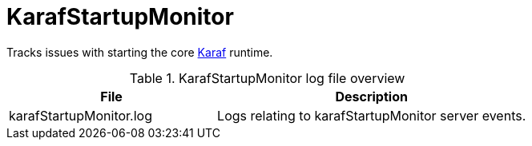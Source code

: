 [[ref-daemon-config-files-karafstartupmonitor]]
= KarafStartupMonitor

Tracks issues with starting the core xref:reference:daemons/daemon-config-files/karaf.adoc[Karaf] runtime.

.KarafStartupMonitor log file overview
[options="header"]
[cols="2,3"]

|===
| File
| Description

| karafStartupMonitor.log
| Logs relating to karafStartupMonitor server events.

|===
